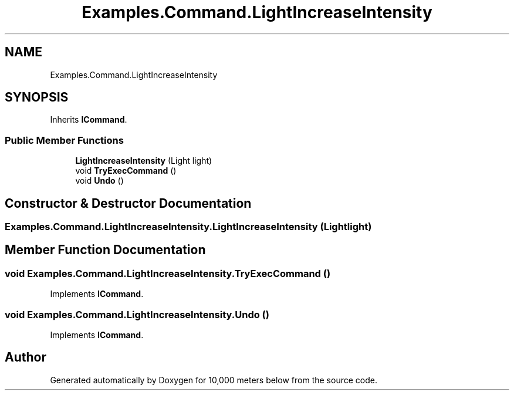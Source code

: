 .TH "Examples.Command.LightIncreaseIntensity" 3 "Sun Dec 12 2021" "10,000 meters below" \" -*- nroff -*-
.ad l
.nh
.SH NAME
Examples.Command.LightIncreaseIntensity
.SH SYNOPSIS
.br
.PP
.PP
Inherits \fBICommand\fP\&.
.SS "Public Member Functions"

.in +1c
.ti -1c
.RI "\fBLightIncreaseIntensity\fP (Light light)"
.br
.ti -1c
.RI "void \fBTryExecCommand\fP ()"
.br
.ti -1c
.RI "void \fBUndo\fP ()"
.br
.in -1c
.SH "Constructor & Destructor Documentation"
.PP 
.SS "Examples\&.Command\&.LightIncreaseIntensity\&.LightIncreaseIntensity (Light light)"

.SH "Member Function Documentation"
.PP 
.SS "void Examples\&.Command\&.LightIncreaseIntensity\&.TryExecCommand ()"

.PP
Implements \fBICommand\fP\&.
.SS "void Examples\&.Command\&.LightIncreaseIntensity\&.Undo ()"

.PP
Implements \fBICommand\fP\&.

.SH "Author"
.PP 
Generated automatically by Doxygen for 10,000 meters below from the source code\&.
